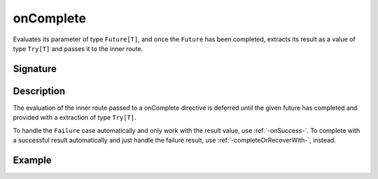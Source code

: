 .. _-onComplete-:

onComplete
==========

Evaluates its parameter of type ``Future[T]``, and once the ``Future`` has been completed, extracts its
result as a value of type ``Try[T]`` and passes it to the inner route.

Signature
---------

.. includecode2:: /../../akka-http-scala/src/main/scala/akka/http/scaladsl/server/directives/FutureDirectives.scala
   :snippet: onComplete

Description
-----------

The evaluation of the inner route passed to a onComplete directive is deferred until the given future
has completed and provided with a extraction of type ``Try[T]``.

To handle the ``Failure`` case automatically and only work with the result value, use :ref:`-onSuccess-`.
To complete with a successful result automatically and just handle the failure result, use :ref:`-completeOrRecoverWith-`, instead.

Example
-------

.. includecode2:: ../../../../code/docs/http/scaladsl/server/directives/FutureDirectivesExamplesSpec.scala
   :snippet: onComplete
